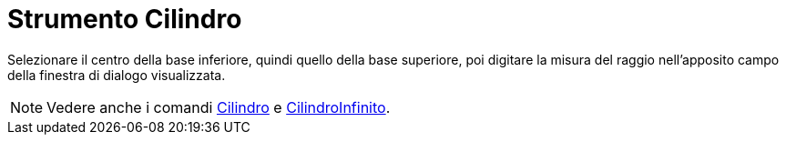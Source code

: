 = Strumento Cilindro

Selezionare il centro della base inferiore, quindi quello della base superiore, poi digitare la misura del raggio
nell'apposito campo della finestra di dialogo visualizzata.

[NOTE]
====

Vedere anche i comandi xref:/commands/Comando_Cilindro.adoc[Cilindro] e
xref:/commands/Comando_CilindroInfinito.adoc[CilindroInfinito].

====
